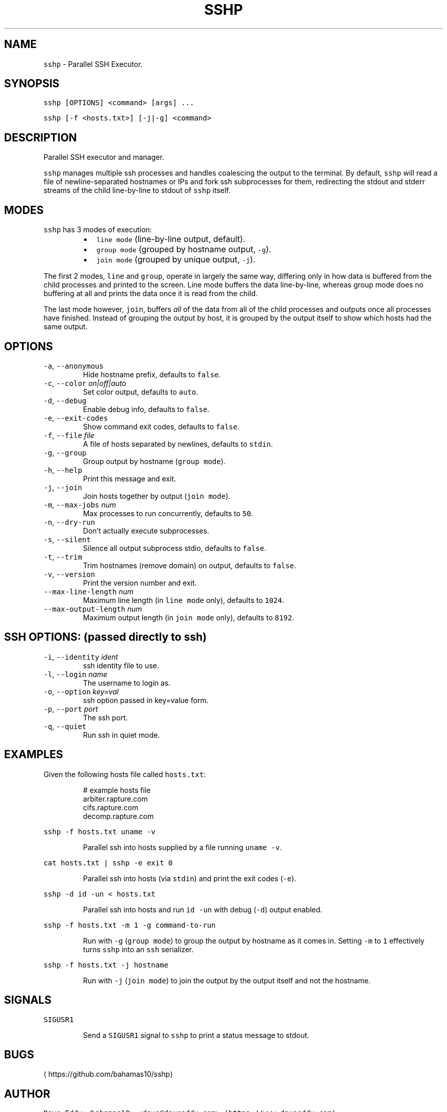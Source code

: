 .TH SSHP 1 "2021" "General Commands Manual"
.SH NAME
.PP
\fB\fCsshp\fR \- Parallel SSH Executor.
.SH SYNOPSIS
.PP
\fB\fCsshp [OPTIONS] <command> [args] ...\fR
.PP
\fB\fCsshp [\-f <hosts.txt>] [\-j|\-g] <command>\fR
.SH DESCRIPTION
.PP
Parallel SSH executor and manager.
.PP
\fB\fCsshp\fR manages multiple ssh processes and handles coalescing the output to the
terminal.  By default, \fB\fCsshp\fR will read a file of newline\-separated hostnames
or IPs and fork ssh subprocesses for them, redirecting the stdout and stderr
streams of the child line\-by\-line to stdout of \fB\fCsshp\fR itself.
.SH MODES
.PP
\fB\fCsshp\fR has 3 modes of execution:
.RS
.IP \(bu 2
\fB\fCline mode\fR (line\-by\-line output, default).
.IP \(bu 2
\fB\fCgroup mode\fR (grouped by hostname output, \fB\fC\-g\fR).
.IP \(bu 2
\fB\fCjoin mode\fR (grouped by unique output, \fB\fC\-j\fR).
.RE
.PP
The first 2 modes, \fB\fCline\fR and \fB\fCgroup\fR, operate in largely the same way,
differing only in how data is buffered from the child processes and printed to
the screen.  Line mode buffers the data line\-by\-line, whereas group mode does
no buffering at all and prints the data once it is read from the child.
.PP
The last mode however, \fB\fCjoin\fR, buffers \fIall\fP of the data from all of the child
processes and outputs once all processes have finished.  Instead of grouping
the output by host, it is grouped by the output itself to show which hosts had
the same output.
.SH OPTIONS
.TP
\fB\fC\-a\fR, \fB\fC\-\-anonymous\fR
Hide hostname prefix, defaults to \fB\fCfalse\fR\&.
.TP
\fB\fC\-c\fR, \fB\fC\-\-color\fR \fIon|off|auto\fP
Set color output, defaults to \fB\fCauto\fR\&.
.TP
\fB\fC\-d\fR, \fB\fC\-\-debug\fR
Enable debug info, defaults to \fB\fCfalse\fR\&.
.TP
\fB\fC\-e\fR, \fB\fC\-\-exit\-codes\fR
Show command exit codes, defaults to \fB\fCfalse\fR\&.
.TP
\fB\fC\-f\fR, \fB\fC\-\-file\fR \fIfile\fP
A file of hosts separated by newlines, defaults to \fB\fCstdin\fR\&.
.TP
\fB\fC\-g\fR, \fB\fC\-\-group\fR
Group output by hostname (\fB\fCgroup mode\fR).
.TP
\fB\fC\-h\fR, \fB\fC\-\-help\fR
Print this message and exit.
.TP
\fB\fC\-j\fR, \fB\fC\-\-join\fR
Join hosts together by output (\fB\fCjoin mode\fR).
.TP
\fB\fC\-m\fR, \fB\fC\-\-max\-jobs\fR \fInum\fP
Max processes to run concurrently, defaults to \fB\fC50\fR\&.
.TP
\fB\fC\-n\fR, \fB\fC\-\-dry\-run\fR
Don't actually execute subprocesses.
.TP
\fB\fC\-s\fR, \fB\fC\-\-silent\fR
Silence all output subprocess stdio, defaults to \fB\fCfalse\fR\&.
.TP
\fB\fC\-t\fR, \fB\fC\-\-trim\fR
Trim hostnames (remove domain) on output, defaults to \fB\fCfalse\fR\&.
.TP
\fB\fC\-v\fR, \fB\fC\-\-version\fR
Print the version number and exit.
.TP
\fB\fC\-\-max\-line\-length\fR \fInum\fP
Maximum line length (in \fB\fCline mode\fR only), defaults to \fB\fC1024\fR\&.
.TP
\fB\fC\-\-max\-output\-length\fR \fInum\fP
Maximum output length (in \fB\fCjoin mode\fR only), defaults to \fB\fC8192\fR\&.
.SH SSH OPTIONS: (passed directly to ssh)
.TP
\fB\fC\-i\fR, \fB\fC\-\-identity\fR \fIident\fP
ssh identity file to use.
.TP
\fB\fC\-l\fR, \fB\fC\-\-login\fR \fIname\fP
The username to login as.
.TP
\fB\fC\-o\fR, \fB\fC\-\-option\fR \fIkey=val\fP
ssh option passed in key=value form.
.TP
\fB\fC\-p\fR, \fB\fC\-\-port\fR \fIport\fP
The ssh port.
.TP
\fB\fC\-q\fR, \fB\fC\-\-quiet\fR
Run ssh in quiet mode.
.SH EXAMPLES
.PP
Given the following hosts file called \fB\fChosts.txt\fR:
.PP
.RS
.nf
# example hosts file
arbiter.rapture.com
cifs.rapture.com
decomp.rapture.com
.fi
.RE
.PP
\fB\fCsshp \-f hosts.txt uname \-v\fR
.IP
Parallel ssh into hosts supplied by a file running \fB\fCuname \-v\fR\&.
.PP
\fB\fCcat hosts.txt | sshp \-e exit 0\fR
.IP
Parallel ssh into hosts (via \fB\fCstdin\fR) and print the exit codes (\fB\fC\-e\fR).
.PP
\fB\fCsshp \-d id \-un < hosts.txt\fR
.IP
Parallel ssh into hosts and run \fB\fCid \-un\fR with debug (\fB\fC\-d\fR) output enabled.
.PP
\fB\fCsshp \-f hosts.txt \-m 1 \-g command\-to\-run\fR
.IP
Run with \fB\fC\-g\fR (\fB\fCgroup mode\fR) to group the output by hostname as it comes in.
Setting \fB\fC\-m\fR to \fB\fC1\fR effectively turns \fB\fCsshp\fR into an \fB\fCssh\fR serializer.
.PP
\fB\fCsshp \-f hosts.txt \-j hostname\fR
.IP
Run with \fB\fC\-j\fR (\fB\fCjoin mode\fR) to join the output by the output itself and not
the hostname.
.SH SIGNALS
.PP
\fB\fCSIGUSR1\fR
.IP
Send a \fB\fCSIGUSR1\fR signal to \fB\fCsshp\fR to print a status message to stdout.
.SH BUGS
.PP
\[la]https://github.com/bahamas10/sshp\[ra]
.SH AUTHOR
.PP
\fB\fCDave Eddy <bahamas10> <dave@daveeddy.com> (https://www.daveeddy.com)\fR
.SH SEE ALSO
.PP
.BR ssh (1)
.SH LICENSE
.PP
MIT License
